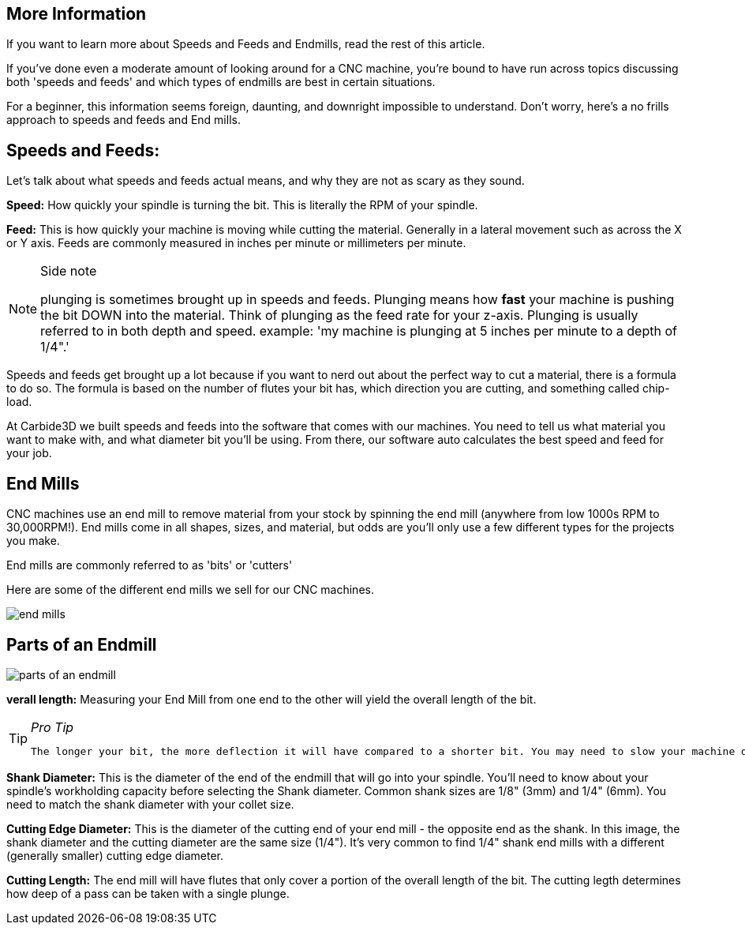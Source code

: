 
== [underline]#**More Information**#  
If you want to learn more about Speeds and Feeds and Endmills, read the rest of this article.   

If you've done even a moderate amount of looking around for a CNC machine, you're bound to have run across topics discussing both 'speeds and feeds' and which types of endmills are best in certain situations.    

For a beginner, this information seems foreign, daunting, and downright impossible to understand. Don't worry, here's a no frills approach to speeds and feeds and End mills.   

== [underline]#**Speeds and Feeds:**#  

Let's talk about what speeds and feeds actual means, and why they are not as scary as they sound.   

**Speed:** How quickly your spindle is turning the bit. This is literally the RPM of your spindle. 

**Feed:** This is how quickly your machine is moving while cutting the material. Generally in a lateral movement such as across the X or Y axis. Feeds are commonly measured in inches per minute or millimeters per minute.   

.Side note
[NOTE]
====
plunging is sometimes brought up in speeds and feeds. Plunging means how *fast* your machine is pushing the bit DOWN into the material. Think of plunging as the feed rate for your z-axis. Plunging is usually referred to in both depth and speed. example: 'my machine is plunging at 5 inches per minute to a depth of 1/4".' 
====

Speeds and feeds get brought up a lot because if you want to nerd out about the perfect way to cut a material, there is a formula to do so. The formula is based on the number of flutes your bit has, which direction you are cutting, and something called chip-load.    

At Carbide3D we built speeds and feeds into the software that comes with our machines. You need to tell us what material you want to make with, and what diameter bit you'll be using. From there, our software auto calculates the best speed and feed for your job. 
  

  
== [underline]#**End Mills**#  

CNC machines use an end mill to remove material from your stock by spinning the end mill (anywhere from low 1000s RPM to 30,000RPM!). End mills come in all shapes, sizes, and material, but odds are you'll only use a few different types for the projects you make.   

End mills are commonly referred to as 'bits' or 'cutters'   

Here are some of the different end mills we sell for our CNC machines.   

image::images/end-mills.png[]

== **[underline]#Parts of an Endmill#**

image::images/parts of an endmill.jpg[]

**verall length:** Measuring your End Mill from one end to the other will yield the overall length of the bit.  

.__Pro Tip__
[TIP]
====
 The longer your bit, the more deflection it will have compared to a shorter bit. You may need to slow your machine down, or generally be less aggressive with your machining if using a longer bit.
====


**Shank Diameter:** This is the diameter of the end of the endmill that will go into your spindle. You'll need to know about your spindle's workholding capacity before selecting the Shank diameter. Common shank sizes are 1/8" (3mm) and 1/4" (6mm). You need to match the shank diameter with your collet size.  

**Cutting Edge Diameter:** This is the diameter of the cutting end of your end mill - the opposite end as the shank. In this image, the shank diameter and the cutting diameter are the same size (1/4"). It's very common to find 1/4" shank end mills with a different (generally smaller) cutting edge diameter.  

**Cutting Length:** The end mill will have flutes that only cover a portion of the overall length of the bit. The cutting legth determines how deep of a pass can be taken with a single plunge.






